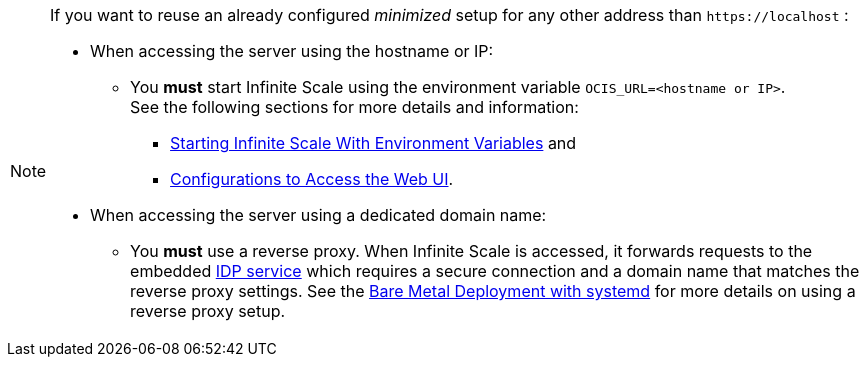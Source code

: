 [NOTE]
====
If you want to reuse an already configured _minimized_ setup for any other address than `\https://localhost` :

* When accessing the server using the hostname or IP:
** You *must* start Infinite Scale using the environment variable `OCIS_URL=<hostname or IP>`. +
See the following sections for more details and information:
*** xref:deployment/general/general-info.adoc#starting-infinite-scale-with-environment-variables[Starting Infinite Scale With Environment Variables] and 
*** xref:deployment/general/general-info.adoc#configurations-to-access-the-web-ui[Configurations to Access the Web UI].

* When accessing the server using a dedicated domain name:
** You *must* use a reverse proxy. When Infinite Scale is accessed, it forwards requests to the embedded xref:{s-path}/idp.adoc[IDP service] which requires a secure connection and a domain name that matches the reverse proxy settings. See the xref:depl-examples/bare-metal.adoc[Bare Metal Deployment with systemd] for more details on using a reverse proxy setup.
====
